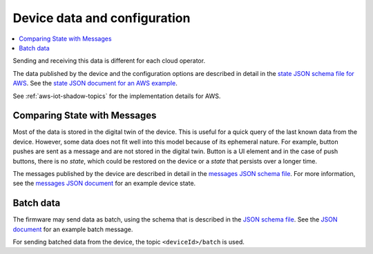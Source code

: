 .. _device-data-configuration:

Device data and configuration
#############################

.. contents::
   :local:
   :depth: 2

Sending and receiving this data is different for each cloud operator.

.. only:: saga

   AWS
   ===

The data published by the device and the configuration options are described in detail in the `state JSON schema file for AWS <./state.reported.aws.schema.json>`_.
See the `state JSON document for an AWS example <./state.reported.aws.json>`_.

See :ref:`aws-iot-shadow-topics` for the implementation details for AWS.

.. only:: saga

   Azure
   =====

   The data published by the device and the configuration options are described in detail in the `state JSON schema file for Azure <./state.reported.azure.schema.json>`_.
   See the `state JSON document for an Azure example <./state.reported.azure.json>`_.

   See :ref:`azure-iot-shadow-topics` for the implementation details for AWS.

Comparing State with Messages
*****************************

Most of the data is stored in the digital twin of the device.
This is useful for a quick query of the last known data from the device.
However, some data does not fit well into this model because of its ephemeral nature.
For example, button pushes are sent as a message and are not stored in the digital twin.
Button is a UI element and in the case of push buttons, there is no *state*, which could be restored on the device or a *state* that persists over a longer time.

The messages published by the device are described in detail in the `messages JSON schema file <./messages.schema.json>`_.
For more information, see the `messages JSON document <./message.json>`_ for an example device state.

Batch data
**********

The firmware may send data as batch, using the schema that is described in the `JSON schema file <./batch.schema.json>`_.
See the `JSON document <./batch-message.json>`_ for an example batch message.

For sending batched data from the device, the topic ``<deviceId>/batch`` is used.
